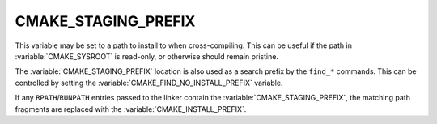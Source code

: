 CMAKE_STAGING_PREFIX
--------------------

This variable may be set to a path to install to when cross-compiling. This can
be useful if the path in :variable:`CMAKE_SYSROOT` is read-only, or otherwise
should remain pristine.

The :variable:`CMAKE_STAGING_PREFIX` location is also used as a search prefix
by the ``find_*`` commands. This can be controlled by setting the
:variable:`CMAKE_FIND_NO_INSTALL_PREFIX` variable.

If any ``RPATH``/``RUNPATH`` entries passed to the linker contain the
:variable:`CMAKE_STAGING_PREFIX`, the matching path fragments are replaced
with the :variable:`CMAKE_INSTALL_PREFIX`.
